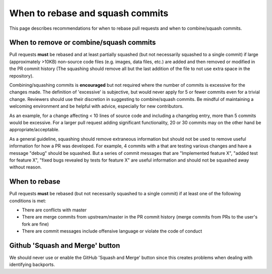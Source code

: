 *********************************
When to rebase and squash commits
*********************************

This page describes recommendations for when to rebase pull requests and when to
combine/squash commits.

When to remove or combine/squash commits
========================================

Pull requests **must** be rebased and at least partially squashed (but not
necessarily squashed to a single commit) if large (approximately >10KB)
non-source code files (e.g. images, data files, etc.) are added and then removed
or modified in the PR commit history (The squashing should remove all but the
last addition of the file to not use extra space in the repository).

Combining/squashing commits is **encouraged** but not required where the number
of commits is excessive for the changes made.  The definition of 'excessive' is
subjective, but would never apply for 5 or fewer commits even for a trivial
change.  Reviewers should use their discretion in suggesting to combine/squash
commits.  Be mindful of maintaining a welcoming environment and be helpful with
advice, especially for new contributors.

As an example, for a change affecting < 10 lines of source code and including a
changelog entry, more than 5 commits would be excessive. For a larger pull
request adding significant functionality, 20 or 30 commits may on the other hand
be appropriate/acceptable.

As a general guideline, squashing should remove extraneous information but
should not be used to remove useful information for how a PR was developed.  For
example, 4 commits with a that are testing various changes and have a message
"debug" should be squashed.  But a series of commit messages that are
"Implemented feature X", "added test for feature X", "fixed bugs revealed by
tests for feature X" are useful information and should not be squashed away
without reason.

When to rebase
==============

Pull requests **must** be rebased (but not necessarily squashed to a single
commit) if at least one of the following conditions is met:

* There are conflicts with master
* There are merge commits from upstream/master in the PR commit history (merge
  commits from PRs to the user's fork are fine)
* There are commit messages include offensive language or violate the code of
  conduct

Github 'Squash and Merge' button
================================

We should never use or enable the GitHub 'Squash and Merge' button since this
creates problems when dealing with identifying backports.
